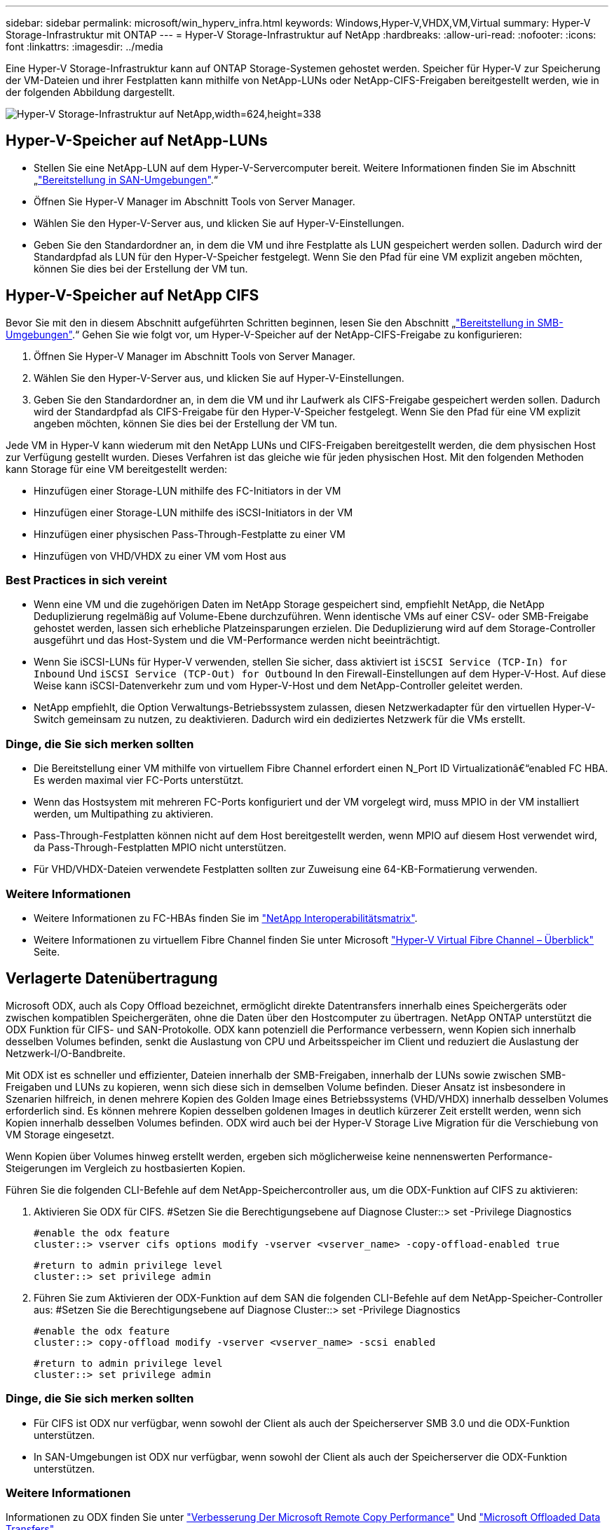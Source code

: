 ---
sidebar: sidebar 
permalink: microsoft/win_hyperv_infra.html 
keywords: Windows,Hyper-V,VHDX,VM,Virtual 
summary: Hyper-V Storage-Infrastruktur mit ONTAP 
---
= Hyper-V Storage-Infrastruktur auf NetApp
:hardbreaks:
:allow-uri-read: 
:nofooter: 
:icons: font
:linkattrs: 
:imagesdir: ../media


[role="lead"]
Eine Hyper-V Storage-Infrastruktur kann auf ONTAP Storage-Systemen gehostet werden. Speicher für Hyper-V zur Speicherung der VM-Dateien und ihrer Festplatten kann mithilfe von NetApp-LUNs oder NetApp-CIFS-Freigaben bereitgestellt werden, wie in der folgenden Abbildung dargestellt.

image:win_image5.png["Hyper-V Storage-Infrastruktur auf NetApp,width=624,height=338"]



== Hyper-V-Speicher auf NetApp-LUNs

* Stellen Sie eine NetApp-LUN auf dem Hyper-V-Servercomputer bereit. Weitere Informationen finden Sie im Abschnitt „link:win_san.html["Bereitstellung in SAN-Umgebungen"].“
* Öffnen Sie Hyper-V Manager im Abschnitt Tools von Server Manager.
* Wählen Sie den Hyper-V-Server aus, und klicken Sie auf Hyper-V-Einstellungen.
* Geben Sie den Standardordner an, in dem die VM und ihre Festplatte als LUN gespeichert werden sollen. Dadurch wird der Standardpfad als LUN für den Hyper-V-Speicher festgelegt. Wenn Sie den Pfad für eine VM explizit angeben möchten, können Sie dies bei der Erstellung der VM tun.




== Hyper-V-Speicher auf NetApp CIFS

Bevor Sie mit den in diesem Abschnitt aufgeführten Schritten beginnen, lesen Sie den Abschnitt „link:win_smb.html["Bereitstellung in SMB-Umgebungen"].“ Gehen Sie wie folgt vor, um Hyper-V-Speicher auf der NetApp-CIFS-Freigabe zu konfigurieren:

. Öffnen Sie Hyper-V Manager im Abschnitt Tools von Server Manager.
. Wählen Sie den Hyper-V-Server aus, und klicken Sie auf Hyper-V-Einstellungen.
. Geben Sie den Standardordner an, in dem die VM und ihr Laufwerk als CIFS-Freigabe gespeichert werden sollen. Dadurch wird der Standardpfad als CIFS-Freigabe für den Hyper-V-Speicher festgelegt. Wenn Sie den Pfad für eine VM explizit angeben möchten, können Sie dies bei der Erstellung der VM tun.


Jede VM in Hyper-V kann wiederum mit den NetApp LUNs und CIFS-Freigaben bereitgestellt werden, die dem physischen Host zur Verfügung gestellt wurden. Dieses Verfahren ist das gleiche wie für jeden physischen Host. Mit den folgenden Methoden kann Storage für eine VM bereitgestellt werden:

* Hinzufügen einer Storage-LUN mithilfe des FC-Initiators in der VM
* Hinzufügen einer Storage-LUN mithilfe des iSCSI-Initiators in der VM
* Hinzufügen einer physischen Pass-Through-Festplatte zu einer VM
* Hinzufügen von VHD/VHDX zu einer VM vom Host aus




=== Best Practices in sich vereint

* Wenn eine VM und die zugehörigen Daten im NetApp Storage gespeichert sind, empfiehlt NetApp, die NetApp Deduplizierung regelmäßig auf Volume-Ebene durchzuführen. Wenn identische VMs auf einer CSV- oder SMB-Freigabe gehostet werden, lassen sich erhebliche Platzeinsparungen erzielen. Die Deduplizierung wird auf dem Storage-Controller ausgeführt und das Host-System und die VM-Performance werden nicht beeinträchtigt.
* Wenn Sie iSCSI-LUNs für Hyper-V verwenden, stellen Sie sicher, dass aktiviert ist `iSCSI Service (TCP-In) for Inbound` Und `iSCSI Service (TCP-Out) for Outbound` In den Firewall-Einstellungen auf dem Hyper-V-Host. Auf diese Weise kann iSCSI-Datenverkehr zum und vom Hyper-V-Host und dem NetApp-Controller geleitet werden.
* NetApp empfiehlt, die Option Verwaltungs-Betriebssystem zulassen, diesen Netzwerkadapter für den virtuellen Hyper-V-Switch gemeinsam zu nutzen, zu deaktivieren. Dadurch wird ein dediziertes Netzwerk für die VMs erstellt.




=== Dinge, die Sie sich merken sollten

* Die Bereitstellung einer VM mithilfe von virtuellem Fibre Channel erfordert einen N_Port ID Virtualizationâ€“enabled FC HBA. Es werden maximal vier FC-Ports unterstützt.
* Wenn das Hostsystem mit mehreren FC-Ports konfiguriert und der VM vorgelegt wird, muss MPIO in der VM installiert werden, um Multipathing zu aktivieren.
* Pass-Through-Festplatten können nicht auf dem Host bereitgestellt werden, wenn MPIO auf diesem Host verwendet wird, da Pass-Through-Festplatten MPIO nicht unterstützen.
* Für VHD/VHDX-Dateien verwendete Festplatten sollten zur Zuweisung eine 64-KB-Formatierung verwenden.




=== Weitere Informationen

* Weitere Informationen zu FC-HBAs finden Sie im http://mysupport.netapp.com/matrix/["NetApp Interoperabilitätsmatrix"].
* Weitere Informationen zu virtuellem Fibre Channel finden Sie unter Microsoft https://technet.microsoft.com/en-us/library/hh831413.aspx["Hyper-V Virtual Fibre Channel – Überblick"] Seite.




== Verlagerte Datenübertragung

Microsoft ODX, auch als Copy Offload bezeichnet, ermöglicht direkte Datentransfers innerhalb eines Speichergeräts oder zwischen kompatiblen Speichergeräten, ohne die Daten über den Hostcomputer zu übertragen. NetApp ONTAP unterstützt die ODX Funktion für CIFS- und SAN-Protokolle. ODX kann potenziell die Performance verbessern, wenn Kopien sich innerhalb desselben Volumes befinden, senkt die Auslastung von CPU und Arbeitsspeicher im Client und reduziert die Auslastung der Netzwerk-I/O-Bandbreite.

Mit ODX ist es schneller und effizienter, Dateien innerhalb der SMB-Freigaben, innerhalb der LUNs sowie zwischen SMB-Freigaben und LUNs zu kopieren, wenn sich diese sich in demselben Volume befinden. Dieser Ansatz ist insbesondere in Szenarien hilfreich, in denen mehrere Kopien des Golden Image eines Betriebssystems (VHD/VHDX) innerhalb desselben Volumes erforderlich sind. Es können mehrere Kopien desselben goldenen Images in deutlich kürzerer Zeit erstellt werden, wenn sich Kopien innerhalb desselben Volumes befinden. ODX wird auch bei der Hyper-V Storage Live Migration für die Verschiebung von VM Storage eingesetzt.

Wenn Kopien über Volumes hinweg erstellt werden, ergeben sich möglicherweise keine nennenswerten Performance-Steigerungen im Vergleich zu hostbasierten Kopien.

Führen Sie die folgenden CLI-Befehle auf dem NetApp-Speichercontroller aus, um die ODX-Funktion auf CIFS zu aktivieren:

. Aktivieren Sie ODX für CIFS.
#Setzen Sie die Berechtigungsebene auf Diagnose
Cluster::> set -Privilege Diagnostics
+
....
#enable the odx feature
cluster::> vserver cifs options modify -vserver <vserver_name> -copy-offload-enabled true
....
+
....
#return to admin privilege level
cluster::> set privilege admin
....
. Führen Sie zum Aktivieren der ODX-Funktion auf dem SAN die folgenden CLI-Befehle auf dem NetApp-Speicher-Controller aus:
#Setzen Sie die Berechtigungsebene auf Diagnose
Cluster::> set -Privilege Diagnostics
+
....
#enable the odx feature
cluster::> copy-offload modify -vserver <vserver_name> -scsi enabled
....
+
....
#return to admin privilege level
cluster::> set privilege admin
....




=== Dinge, die Sie sich merken sollten

* Für CIFS ist ODX nur verfügbar, wenn sowohl der Client als auch der Speicherserver SMB 3.0 und die ODX-Funktion unterstützen.
* In SAN-Umgebungen ist ODX nur verfügbar, wenn sowohl der Client als auch der Speicherserver die ODX-Funktion unterstützen.




=== Weitere Informationen

Informationen zu ODX finden Sie unter https://docs.netapp.com/us-en/ontap/smb-admin/improve-microsoft-remote-copy-performance-concept.html["Verbesserung Der Microsoft Remote Copy Performance"] Und https://docs.netapp.com/us-en/ontap/san-admin/microsoft-offloaded-data-transfer-odx-concept.html["Microsoft Offloaded Data Transfers"] .



== Hyper-V Clustering: Hohe Verfügbarkeit und Skalierbarkeit für virtuelle Maschinen

Failover-Cluster bieten Hochverfügbarkeit und Skalierbarkeit für Hyper-V Server. Ein Failover-Cluster ist eine Gruppe unabhängiger Hyper-V Server, die gemeinsam die Verfügbarkeit und Skalierbarkeit der VMs erhöhen.

Hyper-V Cluster-Server (sogenannte Nodes) werden über das physische Netzwerk und über Cluster-Software verbunden. Diese Nodes verwenden Shared Storage zur Speicherung der VM-Dateien, darunter Konfiguration, VHD-Dateien (virtuelle Festplatte) und Snapshot-Kopien. Beim gemeinsam genutzten Storage kann es sich um eine NetApp SMB/CIFS-Freigabe oder einen CSV auf einer NetApp-LUN handeln, wie in Abbildung 6 dargestellt. Dieser Shared-Storage bietet einen konsistenten und verteilten Namespace, auf den alle Nodes im Cluster gleichzeitig zugreifen können. Wenn daher ein Node im Cluster ausfällt, stellt der andere Node Services für den Prozess Failover bereit. Failover-Cluster können mithilfe des Failover Cluster Manager Snap-ins und der Windows PowerShell Cmdlets für Failover-Clustering gemanagt werden.



=== Cluster Shared Volumes

CSVs ermöglichen mehreren Knoten in einem Failover-Cluster gleichzeitig Lese-/Schreibzugriff auf dieselbe NetApp-LUN, die als NTFS- oder ReFS-Volume bereitgestellt wird. Mit CSVs können geclusterte Rollen schnell ein Failover von einem Node auf einen anderen durchführen, ohne dass eine Änderung des Festplatteneigentums erforderlich ist oder ein Volume aus- und wieder gemountet werden muss. CSVs vereinfachen außerdem das Management einer potenziell großen Anzahl von LUNs in einem Failover-Cluster. CSVs stellen ein universell einsetzbare Cluster-Dateisystem bereit, das über NTFS oder ReFS geschichtet ist.

image:win_image6.png["Hyper-V Failover Cluster und NetApp,width=624,height=271"]



=== Best Practices in sich vereint

* NetApp empfiehlt, die Cluster-Kommunikation im iSCSI-Netzwerk zu deaktivieren, um zu verhindern, dass interne Cluster-Kommunikation und CSV-Datenverkehr über dasselbe Netzwerk übertragen werden.
* NetApp empfiehlt zur Gewährleistung von Ausfallsicherheit und QoS redundante Netzwerkpfade (mehrere Switches).




=== Dinge, die Sie sich merken sollten

* Für CSV verwendete Laufwerke müssen mit NTFS oder ReFS partitioniert werden. Mit FAT oder FAT32 formatierte Festplatten können nicht für CSV verwendet werden.
* Für CSVs verwendete Festplatten sollten eine 64K-Formatierung für die Zuweisung verwenden.




=== Weitere Informationen

Informationen zum Bereitstellen eines Hyper-V-Clusters finden Sie in Anhang B: link:win_deploy_hyperv.html["Implementieren Sie Hyper-V Cluster"].



== Hyper-V Live Migration: Migration von VMs

Manchmal ist es während der Lebensdauer der VMs erforderlich, sie auf einen anderen Host auf dem Windows-Cluster zu verschieben. Dies kann erforderlich sein, wenn dem Host die Systemressourcen ausgehen oder der Host aus Wartungsgründen neu gestartet werden muss. Gleichermaßen kann es erforderlich sein, eine VM auf eine andere LUN- oder SMB-Freigabe zu verschieben. Dies kann erforderlich sein, wenn die aktuelle LUN oder Share über zu viel Speicherplatz verfügt oder eine niedrigere Performance erzielt als erwartet. Live-Migration mit Hyper-V verschiebt laufende VMs von einem physischen Hyper-V Server auf einen anderen, ohne dass die VM-Verfügbarkeit für Benutzer darunter ist. Sie können VMs zwischen Hyper-V-Servern, die Teil eines Failover-Clusters sind, oder zwischen unabhängigen Hyper-V-Servern, die nicht Teil eines Clusters sind, live migrieren.



=== Live-Migration in einer Cluster-Umgebung

VMs können nahtlos zwischen den Nodes eines Clusters verschoben werden. Die VM-Migration erfolgt unmittelbar, da alle Nodes im Cluster denselben Storage teilen und Zugriff auf die VM und die Festplatte haben. Die folgende Abbildung zeigt die Live-Migration in einer Cluster-Umgebung.

image:win_image7.png["Live-Migration in einer Cluster-Umgebung,width=580,height=295"]



=== Best Practices in sich

* Verfügen über einen dedizierten Port für den Datenverkehr von Live-Migrationen.
* Nutzen Sie ein dediziertes Host-Live-Migrationsnetzwerk, um netzwerkbezogene Probleme während der Migration zu vermeiden.




=== Weitere Informationen

Informationen zur Bereitstellung von Live-Migration in einer Cluster-Umgebung finden Sie unter link:win_deploy_hyperv_lmce.html["Anhang C: Bereitstellung von Hyper-V Live-Migration in einer Cluster-Umgebung"].



=== Live-Migration außerhalb einer Cluster-Umgebung

Sie können eine VM zwischen zwei nicht geclusterten, unabhängigen Hyper-V Servern migrieren. Bei diesem Prozess kann entweder eine Live-Migration ohne gemeinsame Nutzung oder ohne gemeinsame Nutzung verwendet werden.

* Bei der gemeinsam genutzten Live-Migration wird die VM auf einer SMB-Freigabe gespeichert. Wenn Sie eine VM live migrieren, bleibt der Storage der VM auf der zentralen SMB Freigabe für sofortigen Zugriff durch den anderen Node, wie in der folgenden Abbildung dargestellt.


image:win_image8.png["Shared Live-Migration in einer nicht geclusterten Umgebung,width=331,height=271"]

* Bei der Live-Migration ohne Shared-Ressourcen verfügt jeder Hyper-V-Server über einen eigenen lokalen Storage (ein SMB-Share, eine LUN oder das), und der Storage der VM befindet sich lokal auf seinem Hyper-V Server. Bei der Live-Migration einer VM wird der Storage der VM über das Client-Netzwerk auf den Zielserver gespiegelt und dann die VM migriert. Die auf das, einer LUN oder einer SMB/CIFS-Freigabe gespeicherte VM kann zu einem SMB/CIFS-Share auf einem anderen Hyper-V Server verschoben werden, wie in der folgenden Abbildung dargestellt. Sie kann auch auf eine LUN verschoben werden, wie in der zweiten Abbildung dargestellt.


image:win_image9.png["Shared-Nothing Live-Migration in einer nicht Cluster-Umgebung zu SMB-Shares,width=624,height=384"]

image:win_image10.png["Shared-Nothing-Live-Migration in einer nicht geclusterten Umgebung zu LUNs,width=624,height=384"]



=== Weitere Informationen

Informationen zur Bereitstellung von Live-Migration außerhalb einer Cluster-Umgebung finden Sie unter link:win_deploy_hyperv_lmoce.html["Anhang D: Implementierung von Hyper-V Live-Migration außerhalb einer Cluster-Umgebung"].



=== Hyper-V Storage Live-Migration

Während der Nutzungsdauer einer VM müssen Sie möglicherweise den VM Storage (VHD/VHDX) auf eine andere LUN oder SMB-Freigabe verschieben. Dies kann erforderlich sein, wenn die aktuelle LUN oder Share über zu viel Speicherplatz verfügt oder eine niedrigere Performance erzielt als erwartet.

Die LUN oder die Freigabe, die derzeit als Host für die VM fungiert, kann jedoch nicht mehr genügend Speicherplatz haben, mit einer neuen Verwendung zugewiesen werden oder die Performance beeinträchtigen. Unter diesen Umständen kann die VM ohne Ausfallzeit auf eine andere LUN oder auf eine andere Share in einem anderen Volume, Aggregat oder Cluster verschoben werden. Dieser Prozess läuft schneller ab, wenn das Storage-System Copy-Offload-Funktionen verfügt. NetApp Storage-Systeme sind in CIFS- und SAN-Umgebungen standardmäßig für die Copy-Offload-Funktion aktiviert.

Die ODX-Funktion erstellt Kopien von vollständigen oder untergeordneten Dateien zwischen zwei Verzeichnissen auf Remote-Servern. Eine Kopie wird durch Kopieren von Daten zwischen den Servern (oder dem gleichen Server, wenn sich sowohl die Quell- als auch die Zieldateien auf demselben Server befinden) erstellt. Die Kopie wird erstellt, ohne dass der Client die Daten von der Quelle liest oder auf das Ziel schreibt. Dieser Prozess reduziert die Prozessor- und Speichernutzung für den Client oder Server und minimiert die Netzwerk-I/O-Bandbreite. Die Kopie ist schneller, wenn sie sich innerhalb des gleichen Volumes befindet. Wenn Kopien über Volumes hinweg erstellt werden, ergeben sich möglicherweise keine nennenswerten Performance-Steigerungen im Vergleich zu hostbasierten Kopien. Bevor Sie mit einem Kopiervorgang auf dem Host fortfahren, vergewissern Sie sich, dass die Einstellungen für den Copy-Offload im Storage-System konfiguriert sind.

Wenn die VM Storage Live-Migration von einem Host aus initiiert wird, werden Quelle und Ziel identifiziert und die Kopieraktivität wird zum Storage-System verlagert. Da die Aktivität vom Storage-System durchgeführt wird, wird die Host-CPU, der Arbeitsspeicher oder das Netzwerk nicht wesentlich genutzt.

NetApp Storage Controller unterstützen die folgenden ODX Szenarien:

* *IntraSVM.* die Daten befinden sich im Besitz derselben SVM:
* *Intravolume, Intranode.* die Quell- und Zieldateien oder LUNs befinden sich innerhalb des gleichen Volumes. Die FlexClone Dateitechnologie ermöglicht die Erstellung der Kopie. Damit profitieren Sie von weiteren Performance-Vorteilen bei Remote-Kopien.
* *Intervolume, Intranode.* die Quell- und Zieldateien bzw. LUNs befinden sich auf verschiedenen Volumes, die sich auf demselben Knoten befinden.
* *Intervolume, Internodes.* die Quell- und Zieldateien oder LUNs befinden sich auf verschiedenen Volumes, die sich auf verschiedenen Knoten befinden.
* *InterSVM.* die Daten sind Eigentum verschiedener SVMs.
* *Intervolume, Intranode.* die Quell- und Zieldateien bzw. LUNs befinden sich auf verschiedenen Volumes, die sich auf demselben Knoten befinden.
* *Intervolume, Internodes.* die Quell- und Zieldateien oder LUNs befinden sich auf verschiedenen Volumes, die sich auf verschiedenen Knoten befinden.
* *Intercluster.* ab ONTAP 9.0 wird ODX auch für Cluster-LUN-Transfers in SAN-Umgebungen unterstützt. Intercluster ODX wird nur für SAN-Protokolle unterstützt, nicht für SMB.


Nach Abschluss der Migration müssen die Backup- und Replizierungsrichtlinien neu konfiguriert werden, um das neue Volume, in dem die VMs enthalten sind, zu berücksichtigen. Alle zuvor erstellten Backups können nicht verwendet werden.

VM Storage (VHD/VHDX) kann zwischen den folgenden Storage-Typen migriert werden:

* DAS und die SMB-Freigabe
* DAS und LUN
* Eine SMB-Freigabe und eine LUN
* Zwischen LUNs durchgeführt
* Zwischen SMB-Freigaben


image:win_image11.png["Live-Migration von Hyper-V-Speicher,width=339,height=352"]



=== Weitere Informationen

Informationen zur Bereitstellung der Live-Migration von Speicher finden Sie unter link:win_deploy_hyperv_slm.html["Anhang E: Implementieren von Hyper-V Storage Live-Migration"].



== Hyper-V Replica: Disaster Recovery für virtuelle Maschinen

Hyper-V Replica repliziert die Hyper-V VMs von einem primären Standort auf die VMs an einem sekundären Standort und stellt so das Disaster Recovery für die VMs asynchron zur Verfügung. Der Hyper-V-Server am primären Standort, der die VMs hostet, wird als primärer Server bezeichnet; der Hyper-V-Server am sekundären Standort, der replizierte VMs empfängt, wird als Replikatserver bezeichnet. Ein Beispielszenario für Hyper-V-Replika wird in der folgenden Abbildung dargestellt. Sie können Hyper-V Replica für VMs zwischen Hyper-V-Servern verwenden, die Teil eines Failover-Clusters sind, oder zwischen unabhängigen Hyper-V-Servern, die nicht Teil eines Clusters sind.

image:win_image12.png["Hyper-V Replica, Breite=624, Höhe=201"]



=== Replizierung

Nachdem das Hyper-V-Replikat für eine VM auf dem primären Server aktiviert wurde, erstellt die erste Replikation eine identische VM auf dem Replikatserver. Nach der ersten Replikation verwaltet Hyper-V Replica eine Protokolldatei für die VHDs der VM. Die Protokolldatei wird in umgekehrter Reihenfolge auf die Replikat-VHD in Übereinstimmung mit der Replikationsfrequenz wiedergegeben. Dieses Protokoll und die Verwendung der umgekehrten Reihenfolge stellen sicher, dass die neuesten Änderungen gespeichert und asynchron repliziert werden. Wenn die Replikation nicht der erwarteten Häufigkeit entspricht, wird eine Warnmeldung ausgegeben.



=== Erweiterte Replizierung

Hyper-V Replica unterstützt erweiterte Replikation, bei der ein sekundärer Replikatserver für die Disaster Recovery konfiguriert werden kann. Ein sekundärer Replikatserver kann so konfiguriert werden, dass der Replikatserver die Änderungen an den Replikat-VMs empfängt. In einem erweiterten Replikationsszenario werden die Änderungen an den primären VMs auf dem primären Server auf den Replikatserver repliziert. Anschließend werden die Änderungen auf den erweiterten Replikatserver repliziert. Die VMs können nur dann ein Failover auf den erweiterten Replikatserver durchgeführt werden, wenn sowohl der primäre als auch der Replikatserver ausfallen.



=== Failover

Failover ist nicht automatisch; der Prozess muss manuell ausgelöst werden. Es gibt drei Arten von Failover:

* *Test Failover.* dieser Typ wird verwendet, um zu überprüfen, ob eine ReplikatVM erfolgreich auf dem Replikatserver gestartet werden kann und auf der ReplikatVM initiiert wird. Durch diesen Prozess wird während des Failovers eine Test-VM doppelt erstellt und die regelmäßige Produktionsreplikation wird nicht beeinträchtigt.
* *Geplante Ausfallsicherung.* dieser Typ wird verwendet, um VMs während geplanter Ausfallzeiten oder erwarteter Ausfälle zu überführen. Dieser Prozess wird auf der primären VM gestartet, die auf dem primären Server ausgeschaltet werden muss, bevor ein geplantes Failover ausgeführt wird. Nach dem Failover der Maschine startet Hyper-V Replica die Replikat-VM auf dem Replikatserver.
* *Ungeplantes Failover.* dieser Typ wird verwendet, wenn unerwartete Ausfälle auftreten. Dieser Prozess wird auf der Replikat-VM initiiert und sollte nur verwendet werden, wenn der primäre Computer ausfällt.




=== Recovery

Wenn Sie die Replikation für eine VM konfigurieren, können Sie die Anzahl der Wiederherstellungspunkte angeben. Wiederherstellungspunkte stellen Zeitpunkte dar, aus denen Daten von einem replizierten Rechner wiederhergestellt werden können.



=== Weitere Informationen

* Informationen zur Bereitstellung von Hyper-V Replica außerhalb einer Cluster-Umgebung finden Sie im Abschnitt „link:win_deploy_hyperv_replica_oce.html["Bereitstellung von Hyper-V Replica außerhalb einer Cluster-Umgebung"].“
* Informationen zur Bereitstellung von Hyper-V Replica in einer Cluster-Umgebung finden Sie im Abschnitt „link:win_deploy_hyperv_replica_ce.html["Bereitstellung von Hyper-V Replica in einer Cluster-Umgebung"].“

